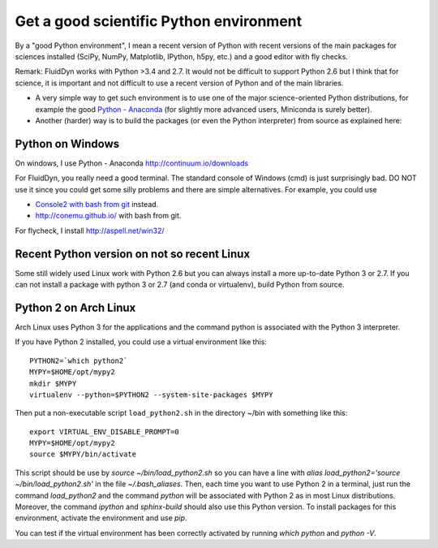 Get a good scientific Python environment
========================================

By a "good Python environment", I mean a recent version of Python with
recent versions of the main packages for sciences installed (SciPy,
NumPy, Matplotlib, IPython, h5py, etc.) and a good editor with fly checks.

Remark: FluidDyn works with Python >3.4 and 2.7. It would not be difficult to
support Python 2.6 but I think that for science, it is important and
not difficult to use a recent version of Python and of the main
libraries.

- A very simple way to get such environment is to use one of the major
  science-oriented Python distributions, for example the good `Python -
  Anaconda <http://continuum.io/downloads>`_ (for slightly more advanced users,
  Miniconda is surely better).

- Another (harder) way is to build the packages (or even the Python
  interpreter) from source as explained here:

  .. toctree::
     :maxdepth: 0

     build_Python

Python on Windows
^^^^^^^^^^^^^^^^^

On windows, I use Python - Anaconda http://continuum.io/downloads

For FluidDyn, you really need a good terminal. The standard console of
Windows (cmd) is just surprisingly bad. DO NOT use it since you could
get some silly problems and there are simple alternatives. For
example, you could use

- `Console2 with bash from git
  <https://www.google.com/search?q=console2+git+bash>`_ instead.

- http://conemu.github.io/ with bash from git.

For flycheck, I install http://aspell.net/win32/


Recent Python version on not so recent Linux
^^^^^^^^^^^^^^^^^^^^^^^^^^^^^^^^^^^^^^^^^^^^

Some still widely used Linux work with Python 2.6 but you can always install a
more up-to-date Python 3 or 2.7. If you can not install a package with python 3
or 2.7 (and conda or virtualenv), build Python from source.


Python 2 on Arch Linux
^^^^^^^^^^^^^^^^^^^^^^

Arch Linux uses Python 3 for the applications and the command python
is associated with the Python 3 interpreter.

If you have Python 2 installed, you could use a virtual environment like this::

  PYTHON2=`which python2`
  MYPY=$HOME/opt/mypy2
  mkdir $MYPY
  virtualenv --python=$PYTHON2 --system-site-packages $MYPY

Then put a non-executable script ``load_python2.sh`` in the directory
~/bin with something like this::

  export VIRTUAL_ENV_DISABLE_PROMPT=0
  MYPY=$HOME/opt/mypy2
  source $MYPY/bin/activate

This script should be use by *source ~/bin/load_python2.sh* so you can
have a line with *alias load_python2='source ~/bin/load_python2.sh'*
in the file *~/.bash_aliases*. Then, each time you want to use Python
2 in a terminal, just run the command *load_python2* and the command
*python* will be associated with Python 2 as in most Linux
distributions. Moreover, the command *ipython* and *sphinx-build*
should also use this Python version. To install packages for this
environment, activate the environment and use *pip*.

You can test if the virtual environment has been correctly activated
by running *which python* and *python -V*.
